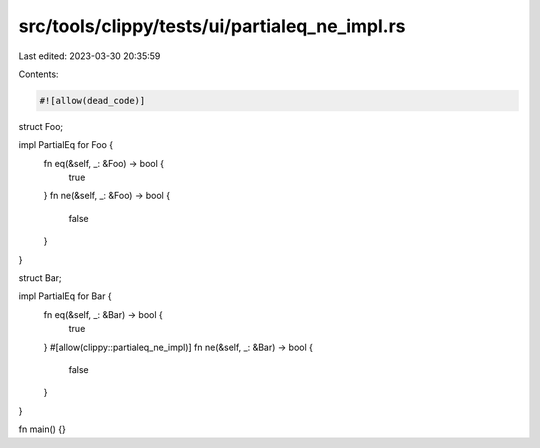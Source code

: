 src/tools/clippy/tests/ui/partialeq_ne_impl.rs
==============================================

Last edited: 2023-03-30 20:35:59

Contents:

.. code-block:: rs

    #![allow(dead_code)]

struct Foo;

impl PartialEq for Foo {
    fn eq(&self, _: &Foo) -> bool {
        true
    }
    fn ne(&self, _: &Foo) -> bool {
        false
    }
}

struct Bar;

impl PartialEq for Bar {
    fn eq(&self, _: &Bar) -> bool {
        true
    }
    #[allow(clippy::partialeq_ne_impl)]
    fn ne(&self, _: &Bar) -> bool {
        false
    }
}

fn main() {}


